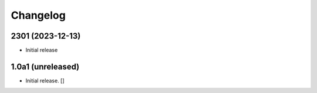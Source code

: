 Changelog
=========


2301 (2023-12-13)
-----------------
- Initial release


1.0a1 (unreleased)
------------------

- Initial release.
  []
